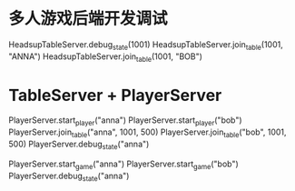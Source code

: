 * 多人游戏后端开发调试
# COOL 想到纯粹字符串的方式，就很容易独立测试牌桌服务器了
HeadsupTableServer.debug_state(1001)
HeadsupTableServer.join_table(1001, "ANNA")
HeadsupTableServer.join_table(1001, "BOB")
# !尽量不要这里写，而是落实到测试当中去才对

* TableServer + PlayerServer
# TODO: 把这里变为实际的ExUnit测试用例
PlayerServer.start_player("anna")
PlayerServer.start_player("bob")
PlayerServer.join_table("anna", 1001, 500)
PlayerServer.join_table("bob", 1001, 500)
PlayerServer.debug_state("anna")

PlayerServer.start_game("anna")
PlayerServer.start_game("bob")
PlayerServer.debug_state("anna")
